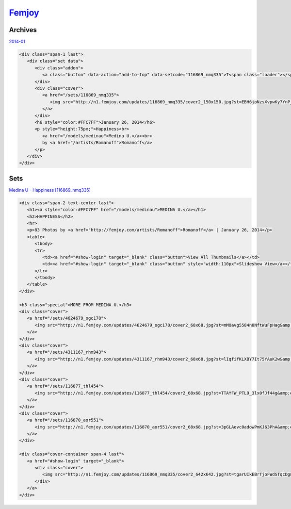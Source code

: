 .. comment:
   femjoy, joymii, pure nude art, the art of porn
   
.. _fj:

.. index:: Femjoy
   single: Sites; Femjoy

|ico| Femjoy__
==============

.. |ico| image:: http://www.google.com/s2/favicons?domain=www.femjoy.com
.. __: http://www.indexxx.com/websites/228/femjoy/

.. _www: http://femjoy.com/

.. |logo| image:: /../../../sites/img/fj_logo.png
   :class: logo-site
   :target: www_

|logo|

Archives
--------

`2014-01 <http://femjoy.com/sets?layout={"photo":{"max":70,"offset":0},"video":{"max":20,"offset":0}}&filter=date:1-2014>`_

.. code-block:: html

   <div class="span-1 last">
      <div class="set data">
         <div class="addon">
            <a class="button" data-action="add-to-top" data-setcode="116869_nmq335">T<span class="loader"></span></a>
         </div>
         <div class="cover">
            <a href="/sets/116869_nmq335">
               <img src="http://n1.femjoy.com/updates/116869_nmq335/cover2_150x150.jpg?st=EBH6joNzsXvpwKy7YnP_pg&amp;e=1404312361" width="150" height="150" alt="Happiness">
            </a>
         </div>
         <h6 style="color:#FFC7FF">January 26, 2014</h6>
         <p style="height:75px;">Happiness<br>
            <a href="/models/medinau">Medina U.</a><br>
            by <a href="/artists/Romanoff">Romanoff</a>
         </p>
      </div>
   </div>


Sets
----

`Medina U - Happiness [116869_nmq335] <http://femjoy.com/sets/116869_nmq335>`_
   
.. code-block:: html

   <div class="span-2 text-center last">
      <h1><a style="color:#FFC7FF" href="/models/medinau">MEDINA U.</a></h1>
      <h2>HAPPINESS</h2>
      <hr>
      <p>83 Photos by <a href="http://femjoy.com/artists/Romanoff">Romanoff</a> | January 26, 2014</p>
      <table>
         <tbody>
         <tr>
            <td><a href="#show-login" target="_blank" class="button">View All Thumbnails</a></td>
            <td><a href="#show-login" target="_blank" class="button" style="width:110px">Slideshow View</a></td>
         </tr>
         </tbody>
      </table>
   </div>

   <h3 class="special">MORE FROM MEDINA U.</h3>
   <div class="cover">
      <a href="/sets/4624679_ogc178">
         <img src="http://n1.femjoy.com/updates/4624679_ogc178/cover2_68x68.jpg?st=mMOavg5584n0NftWuFpHag&amp;e=1404312653" width="68" height="68" alt="What A Feeling">
      </a>
   </div>
   <div class="cover">
      <a href="/sets/4311167_rhm943">
         <img src="http://n1.femjoy.com/updates/4311167_rhm943/cover2_68x68.jpg?st=lIqfifKLXBY7It75YAuK2w&amp;e=1404312653" width="68" height="68" alt="Little By Little">
      </a>
   </div>
   <div class="cover">
      <a href="/sets/116877_thl454">
         <img src="http://n1.femjoy.com/updates/116877_thl454/cover2_68x68.jpg?st=TTAYFW_PTL9_3lx0fJf44g&amp;e=1404312653" width="68" height="68" alt="Delicious">
      </a>
   </div>
   <div class="cover">
      <a href="/sets/116870_aor551">
         <img src="http://n1.femjoy.com/updates/116870_aor551/cover2_68x68.jpg?st=3pGLAevc0adowPmKJ63PhA&amp;e=1404312653" width="68" height="68" alt="Who Can Stop Me">
      </a>
   </div>
   
   <div class="cover-container span-4 last">
      <a href="#show-login" target="_blank">
         <div class="cover">
            <img src="http://n1.femjoy.com/updates/116869_nmq335/cover2_642x642.jpg?st=tgarUIkEBrTjoFWdSTqcDg&amp;e=1404312653" width="642" height="642" alt="Happiness">
         </div>
      </a>
   </div>
